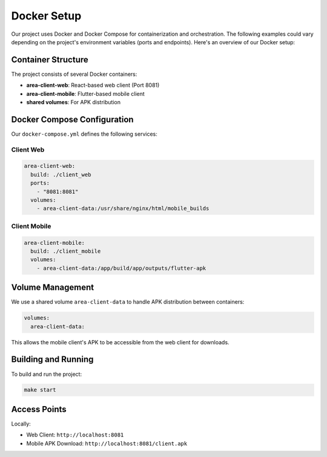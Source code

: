 Docker Setup
===========

Our project uses Docker and Docker Compose for containerization and orchestration.
The following examples could vary depending on the project's environment variables (ports and endpoints).
Here's an overview of our Docker setup:

Container Structure
-----------------

The project consists of several Docker containers:

- **area-client-web**: React-based web client (Port 8081)
- **area-client-mobile**: Flutter-based mobile client
- **shared volumes**: For APK distribution

Docker Compose Configuration
--------------------------

Our ``docker-compose.yml`` defines the following services:

Client Web
~~~~~~~~~
.. code-block:: yaml

    area-client-web:
      build: ./client_web
      ports:
        - "8081:8081"
      volumes:
        - area-client-data:/usr/share/nginx/html/mobile_builds

Client Mobile
~~~~~~~~~~~~
.. code-block:: yaml

    area-client-mobile:
      build: ./client_mobile
      volumes:
        - area-client-data:/app/build/app/outputs/flutter-apk

Volume Management
---------------

We use a shared volume ``area-client-data`` to handle APK distribution between containers:

.. code-block:: yaml

    volumes:
      area-client-data:

This allows the mobile client's APK to be accessible from the web client for downloads.

Building and Running
------------------

To build and run the project:

.. code-block:: bash

    make start

Access Points
-----------

Locally:

- Web Client: ``http://localhost:8081``
- Mobile APK Download: ``http://localhost:8081/client.apk`` 